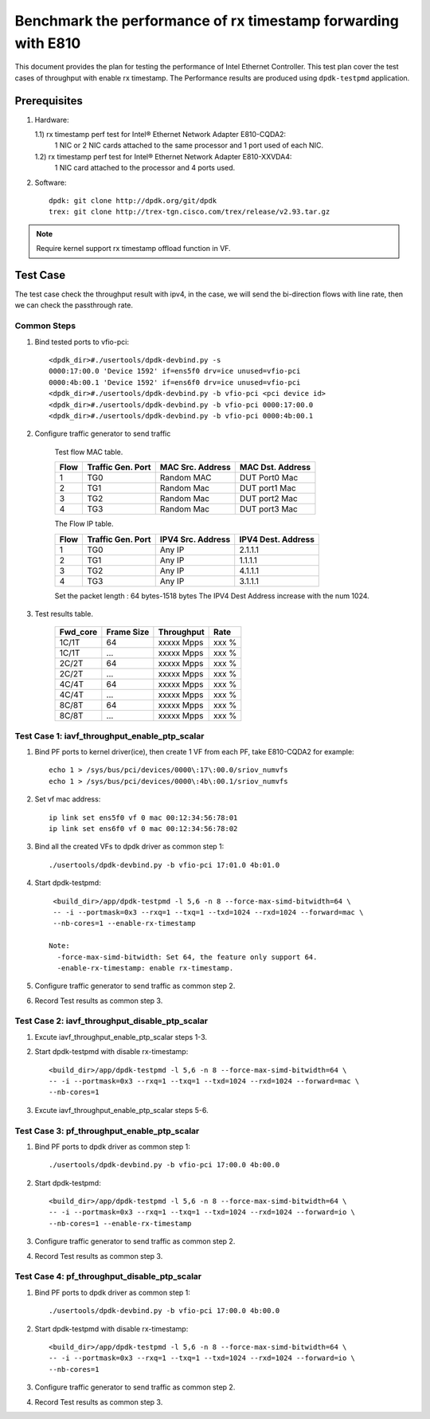 .. SPDX-License-Identifier: BSD-3-Clause
   Copyright(c) 2022 Intel Corporation

==============================================================
Benchmark the performance of rx timestamp forwarding with E810
==============================================================

This document provides the plan for testing the performance of Intel Ethernet Controller.
This test plan cover the test cases of throughput with enable rx timestamp.
The Performance results are produced using ``dpdk-testpmd`` application.

Prerequisites
=============

1. Hardware:

   1.1) rx timestamp perf test for Intel® Ethernet Network Adapter E810-CQDA2:
        1 NIC or 2 NIC cards attached to the same processor and 1 port used of each NIC.
   1.2) rx timestamp perf test for Intel® Ethernet Network Adapter E810-XXVDA4:
        1 NIC card attached to the processor and 4 ports used.

2. Software::

    dpdk: git clone http://dpdk.org/git/dpdk
    trex: git clone http://trex-tgn.cisco.com/trex/release/v2.93.tar.gz

.. note::

    Require kernel support rx timestamp offload function in VF.

Test Case
=========
The test case check the throughput result with ipv4, in the case,
we will send the bi-direction flows with line rate, then we can check the
passthrough rate.

Common Steps
------------
1. Bind tested ports to vfio-pci::

    <dpdk_dir>#./usertools/dpdk-devbind.py -s
    0000:17:00.0 'Device 1592' if=ens5f0 drv=ice unused=vfio-pci
    0000:4b:00.1 'Device 1592' if=ens6f0 drv=ice unused=vfio-pci
    <dpdk_dir>#./usertools/dpdk-devbind.py -b vfio-pci <pci device id>
    <dpdk_dir>#./usertools/dpdk-devbind.py -b vfio-pci 0000:17:00.0
    <dpdk_dir>#./usertools/dpdk-devbind.py -b vfio-pci 0000:4b:00.1

2. Configure traffic generator to send traffic

    Test flow MAC table.

    +------+---------+------------+---------------+
    | Flow | Traffic | MAC        | MAC           |
    |      | Gen.    | Src.       | Dst.          |
    |      | Port    | Address    | Address       |
    +======+=========+============+===============+
    |   1  |   TG0   | Random MAC | DUT Port0 Mac |
    +------+---------+------------+---------------+
    |   2  |   TG1   | Random Mac | DUT port1 Mac |
    +------+---------+------------+---------------+
    |   3  |   TG2   | Random Mac | DUT port2 Mac |
    +------+---------+------------+---------------+
    |   4  |   TG3   | Random Mac | DUT port3 Mac |
    +------+---------+------------+---------------+

    The Flow IP table.

    +------+---------+------------+---------+
    | Flow | Traffic | IPV4       | IPV4    |
    |      | Gen.    | Src.       | Dest.   |
    |      | Port    | Address    | Address |
    +======+=========+============+=========+
    |   1  |   TG0   | Any IP     | 2.1.1.1 |
    +------+---------+------------+---------+
    |   2  |   TG1   | Any IP     | 1.1.1.1 |
    +------+---------+------------+---------+
    |   3  |   TG2   | Any IP     | 4.1.1.1 |
    +------+---------+------------+---------+
    |   4  |   TG3   | Any IP     | 3.1.1.1 |
    +------+---------+------------+---------+

    Set the packet length : 64 bytes-1518 bytes
    The IPV4 Dest Address increase with the num 1024.

3. Test results table.

    +-----------+------------+-------------+---------+
    |  Fwd_core | Frame Size |  Throughput |   Rate  |
    +===========+============+=============+=========+
    |  1C/1T    |    64      |  xxxxx Mpps |   xxx % |
    +-----------+------------+-------------+---------+
    |  1C/1T    |   ...      |  xxxxx Mpps |   xxx % |
    +-----------+------------+-------------+---------+
    |  2C/2T    |    64      |  xxxxx Mpps |   xxx % |
    +-----------+------------+-------------+---------+
    |  2C/2T    |    ...     |  xxxxx Mpps |   xxx % |
    +-----------+------------+-------------+---------+
    |  4C/4T    |    64      |  xxxxx Mpps |   xxx % |
    +-----------+------------+-------------+---------+
    |  4C/4T    |    ...     |  xxxxx Mpps |   xxx % |
    +-----------+------------+-------------+---------+
    |  8C/8T    |    64      |  xxxxx Mpps |   xxx % |
    +-----------+------------+-------------+---------+
    |  8C/8T    |    ...     |  xxxxx Mpps |   xxx % |
    +-----------+------------+-------------+---------+

Test Case 1: iavf_throughput_enable_ptp_scalar
----------------------------------------------

1. Bind PF ports to kernel driver(ice), then create 1 VF from each PF,
   take E810-CQDA2 for example::

    echo 1 > /sys/bus/pci/devices/0000\:17\:00.0/sriov_numvfs
    echo 1 > /sys/bus/pci/devices/0000\:4b\:00.1/sriov_numvfs

2. Set vf mac address::

    ip link set ens5f0 vf 0 mac 00:12:34:56:78:01
    ip link set ens6f0 vf 0 mac 00:12:34:56:78:02

3. Bind all the created VFs to dpdk driver as common step 1::

    ./usertools/dpdk-devbind.py -b vfio-pci 17:01.0 4b:01.0

4. Start dpdk-testpmd::

     <build_dir>/app/dpdk-testpmd -l 5,6 -n 8 --force-max-simd-bitwidth=64 \
     -- -i --portmask=0x3 --rxq=1 --txq=1 --txd=1024 --rxd=1024 --forward=mac \
     --nb-cores=1 --enable-rx-timestamp

    Note:
      -force-max-simd-bitwidth: Set 64, the feature only support 64.
      -enable-rx-timestamp: enable rx-timestamp.

5. Configure traffic generator to send traffic as common step 2.

6. Record Test results as common step 3.

Test Case 2: iavf_throughput_disable_ptp_scalar
-----------------------------------------------

1. Excute iavf_throughput_enable_ptp_scalar steps 1-3.

2. Start dpdk-testpmd with disable rx-timestamp::

     <build_dir>/app/dpdk-testpmd -l 5,6 -n 8 --force-max-simd-bitwidth=64 \
     -- -i --portmask=0x3 --rxq=1 --txq=1 --txd=1024 --rxd=1024 --forward=mac \
     --nb-cores=1

3. Excute iavf_throughput_enable_ptp_scalar steps 5-6.

Test Case 3: pf_throughput_enable_ptp_scalar
--------------------------------------------

1. Bind PF ports to dpdk driver as common step 1::

    ./usertools/dpdk-devbind.py -b vfio-pci 17:00.0 4b:00.0

2. Start dpdk-testpmd::

     <build_dir>/app/dpdk-testpmd -l 5,6 -n 8 --force-max-simd-bitwidth=64 \
     -- -i --portmask=0x3 --rxq=1 --txq=1 --txd=1024 --rxd=1024 --forward=io \
     --nb-cores=1 --enable-rx-timestamp

3. Configure traffic generator to send traffic as common step 2.

4. Record Test results as common step 3.

Test Case 4: pf_throughput_disable_ptp_scalar
---------------------------------------------

1. Bind PF ports to dpdk driver as common step 1::

    ./usertools/dpdk-devbind.py -b vfio-pci 17:00.0 4b:00.0

2. Start dpdk-testpmd with disable rx-timestamp::

     <build_dir>/app/dpdk-testpmd -l 5,6 -n 8 --force-max-simd-bitwidth=64 \
     -- -i --portmask=0x3 --rxq=1 --txq=1 --txd=1024 --rxd=1024 --forward=io \
     --nb-cores=1

3. Configure traffic generator to send traffic as common step 2.

4. Record Test results as common step 3.
